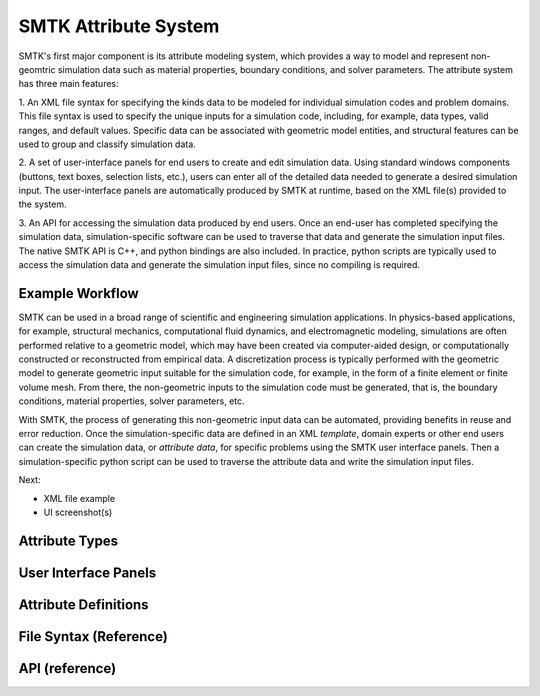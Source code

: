 SMTK Attribute System
---------------------

SMTK's first major component is its attribute modeling system,
which provides a way to model and represent non-geomtric
simulation data such as material properties, boundary conditions,
and solver parameters.
The attribute system has three main features:

1. An XML file syntax for specifying the kinds data to be modeled
for individual simulation codes and problem domains.
This file syntax is used to specify the unique inputs for a
simulation code, including, for example, data types, valid ranges,
and default values.
Specific data can be associated with geometric model entities,
and structural features can be used to
group and classify simulation data.


2. A set of user-interface panels for end users to create
and edit simulation data.
Using standard windows components (buttons, text boxes,
selection lists, etc.), users can enter all of the detailed
data needed to generate a desired simulation input.
The user-interface panels are automatically produced
by SMTK at runtime, based on the XML file(s) provided to the system.


3. An API for accessing the simulation data produced by end users.
Once an end-user has completed specifying the simulation data,
simulation-specific software can be used to traverse that data
and generate the simulation input files.
The native SMTK API is C++, and python bindings are also included.
In practice, python scripts are typically used to access the
simulation data and generate the simulation input files,
since no compiling is required.

.. system reads in a set of *definitions* specifying the data that
.. are relevant to each application.


.. will end up in simulation input decks for a given solver.

.. uses as its primary input a set of definitions

.. is configured for specific applications and problem domains
.. by a set of definitions

.. Since the simulation data are unique/specific to individual
.. problem and sovler domains,


Example Workflow
~~~~~~~~~~~~~~~~
SMTK can be used in a broad range of scientific and engineering
simulation applications.
In physics-based applications, for example,
structural mechanics, computational fluid dynamics, and
electromagnetic modeling, simulations are often performed relative
to a geometric model, which may have been created via
computer-aided design, or computationally constructed or
reconstructed from empirical data.
A discretization process is typically performed with the geometric
model to generate geometric input suitable for the simulation code,
for example, in the form of a finite element or finite volume mesh.
From there, the non-geometric inputs to the simulation code must
be generated, that is, the boundary conditions, material properties,
solver parameters, etc.

With SMTK, the process of generating this non-geometric input data
can be automated, providing benefits in reuse and error reduction.
Once the simulation-specific data are defined in an XML *template*,
domain experts or other end users can create the simulation data, or
*attribute data*, for specific problems using the SMTK user
interface panels.
Then a simulation-specific python script can be used to traverse
the attribute data and write the simulation input files.

Next:

* XML file example
* UI screenshot(s)



Attribute Types
~~~~~~~~~~~~~~~

User Interface Panels
~~~~~~~~~~~~~~~~~~~~~

Attribute Definitions
~~~~~~~~~~~~~~~~~~~~~

File Syntax (Reference)
~~~~~~~~~~~~~~~~~~~~~~~

API (reference)
~~~~~~~~~~~~~~~
